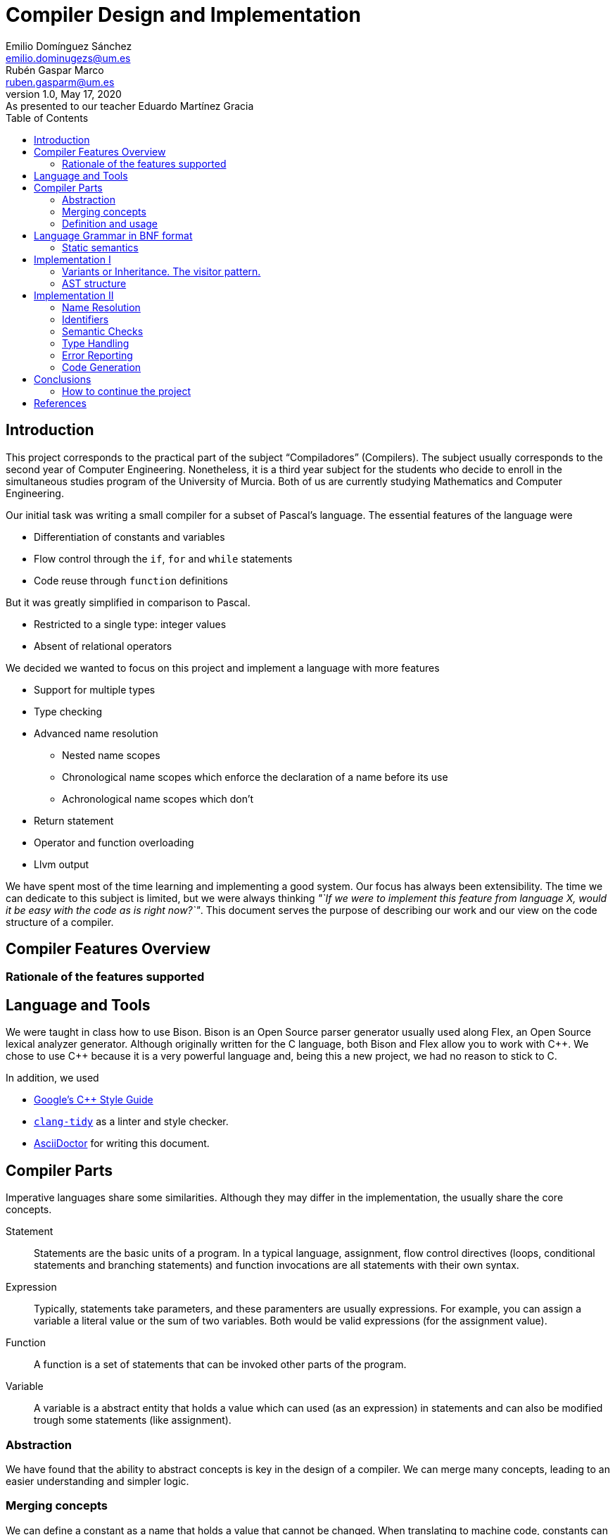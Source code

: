 = Compiler Design and Implementation
Emilio Domínguez_Sánchez <emilio.dominugezs@um.es>; Rubén Gaspar_Marco <ruben.gasparm@um.es>
v1.0, May 17, 2020: As presented to our teacher Eduardo Martínez Gracia
:stem: latexmath
:source-highlighter: prettify
:toc:

== Introduction
This project corresponds to the practical part of the subject "`Compiladores`" (Compilers).
The subject usually corresponds to the second year of Computer Engineering.
Nonetheless, it is a third year subject for the students who
decide to enroll in the simultaneous studies program of the University of Murcia.
Both of us are currently studying Mathematics and Computer Engineering.

Our initial task was writing a small compiler for a subset of Pascal's language.
The essential features of the language were

* Differentiation of constants and variables
* Flow control through the `if`, `for` and `while` statements
* Code reuse through `function` definitions

But it was greatly simplified in comparison to Pascal.

* Restricted to a single type: integer values
* Absent of relational operators

We decided we wanted to focus on this project and implement a language with more features

* Support for multiple types
* Type checking
* Advanced name resolution
** Nested name scopes
** Chronological name scopes which enforce the declaration of a name before its use
** Achronological name scopes which don't
* Return statement
* Operator and function overloading
* Llvm output


We have spent most of the time learning and implementing a good system.
Our focus has always been extensibility.
The time we can dedicate to this subject is limited,
but we were always thinking
_"`If we were to implement this feature from language X,
would it be easy with the code as is right now?`"_.
This document serves the purpose of describing our work and
our view on the code structure of a compiler.


== Compiler Features Overview

=== Rationale of the features supported


== Language and Tools
We were taught in class how to use Bison.
Bison is an Open Source parser generator usually used along Flex,
an Open Source lexical analyzer generator.
Although originally written for the C language,
both Bison and Flex allow you to work with {cpp}.
We chose to use {cpp} because it is a very powerful language and,
being this a new project,
we had no reason to stick to C.

In addition, we used

* https://google.github.io/styleguide/cppguide.html[Google's {cpp} Style Guide]
* https://clang.llvm.org/extra/clang-tidy/[`clang-tidy`]
  as a linter and style checker.
* https://asciidoctor.org/[AsciiDoctor] for writing this document.


== Compiler Parts
Imperative languages share some similarities.
Although they may differ in the implementation,
the usually share the core concepts.

Statement:: Statements are the basic units of a program.
In a typical language,
assignment,
flow control directives
(loops, conditional statements and branching statements) and
function invocations are all statements with their own syntax.
Expression:: Typically, statements take parameters,
and these paramenters are usually expressions.
For example, you can assign a variable a literal value or the sum of two variables.
Both would be valid expressions (for the assignment value).
Function:: A function is a set of statements that can be invoked other parts of the program.
Variable:: A variable is a abstract entity that holds a value which can used (as an expression)
in statements and can also be modified trough some statements (like assignment).

=== Abstraction
We have found that the ability to abstract concepts is key in the design of a compiler.
We can merge many concepts, leading to an easier understanding and simpler logic.

=== Merging concepts
We can define a constant as a name that holds a value that cannot be changed.
When translating to machine code, constants can be allocated in read-only segments
or globally instead of in the stack. However, for programming purposes,
a constant is a variable which cannot be modified.
Whenever we see that a concept can be expressed in terms of another concept in the compiler,
we will find languages which merge both concepts.

For instance, in {cpp} variables declared with the `const` attribute may not be modified,
but they aren't exactly constants.
The reason is that a function can take a constant reference to a variable as a parameter,
which means that the address of memory associated with that variable can be read inside the
function by means of using the variable name,
but the compiler ensures that the variable is not modified,
even though the variable wasn't declared as `const` in the function that called it,
the same address of memory could be modified there.

As another example, expressions can be thought of as statements.
The reason is that in some languages they can modify the state of the computer,
just as statements.
In general, a statement could be thought as an expression which doesn't return a result,
or expressions could be the statements that did return a result.
In the Lisp family of languages, every statement returns a value that can be used for
another statement. Therefore, there is not a distinction between the two.
We can also shorten the distance between expressions and statements by making the return
type of some statements a special type of which the programmer cannot handle values.

=== Definition and usage
Programming languages serve the purpose of creating programs that
process data and do calculations.
Some languages mantain a structure very similar to assembly.
However, all of them introduce modular entities
that the programmer can customize and use.
Variables can be declared.
Types can be created grouping smaller types.
Functions can be created grouping statements.

It is common that an identifier (a name) is used to refer to this entities.
When this is the case, we usually need to conceptually separate the difference between
the definition,
i.e. the programmer specifies that
there is a function with name `foo` that consists of these statements;
and the usage,
the programmer calls a function defined at some point in the code.
C and {cpp} even diferentiate between declarations and implementations,
where the declaration only specifies how an object can be used
(which parameters does a function take).

The difference must translate to the abstract syntax tree too.
We must have different nodes for a function definition and a function call.
And again, this can be generalized further.
{cpp} considers the construction `name(args)` as an operator and allows overloading it.
Therefore, in {cpp} you can call a function but you can also call a variable whose type
has the operator overloaded.
This is a usage abstraction and gives place to the concept of callable.

== Language Grammar in BNF format
:lambda: &lambda;
[frame=none, grid=none, stripes=none]
|===
|program              | -> | `program` id `(` `)` `;`                      +
                             functions                                     +
                             declarations                                  +
                             compound_statement `.`
|functions            | -> | functions function `;`
|                     | \| | {lambda}
|function             | -> | `function` function_id `(` optional_args `)` `:` type  +
                              declarations                                 +
                              compound_statement
|function_id          | -> | id
|                     | \| | `+` "operator"
|                     | \| | `-` "operator"
|                     | \| | `*` "operator"
|                     | \| | `/` "operator"
|optional_args        | -> | args
|                     | \| | {lambda}
|args                 | -> | single_arg
|                     | \| | args `,` single_arg
|single_arg           | -> | id `:` type
|                     | \| | `const` id `:` type
|type                 | -> | int
|                     | \| | str
| declarations        | -> | declarations `var` idenifiers `:` type `;`
|                     | \| | declarations `const` constants `;`
|                     | \| | {lambda}
| identifiers         | -> | id
|                     | \| | identifiers `,` id
|constants            | -> | id `:=` expression
|                     | \| | constants `,` id `:=` expression
|compound_statement   | -> | `begin`                                       +
                                 optional_statements                       +
                             `end`                                         +
|optional_statements  | -> | statements
|                     | \| | {lambda}
|statements           | -> | statement
|statements           | \| | statements `;` statement

|statement            | -> | id `:=` expression
|                     | \| | `if` expression `then`                        +
                                  statement                                +
|                     | \| | `if` expression `then`                        +
                                  statement                                +
                             `else`                                        +
                                  statement                                +
|                     | \| | `while` expression `then`                     +
                                  statement                                +
|                     | \| | `for` id `:=` expression `to` expression `do` +
                                  statement
|                     | \| | `write` `(` expressions `)`
|                     | \| | `read` `(` identifiers `)`
|                     | \| | compound_statement

|optional_expressions | -> | expressions
|                     | \| | {lambda}
|expressions          | -> | expression
|                     | \| | expressions `,` expression
|expression           | -> | expression `+` expression
|                     | -> | expression `-` expression
|                     | -> | expression `*` expression
|                     | -> | expression `/` expression
|                     | -> | `-` expression
|                     | -> | `(` expression `)`
|                     | -> | id
|                     | -> | int_lit
|                     | -> | str_lit
|                     | -> | id `(` optional_expressions `)`
|===

Where `id`, `int_lit` and `str_lit` are identifiers, int literals and str literals
as recognized by our lexical analyzer.

=== Static semantics
Let's define some features of our language that we cannot express in standard syntactic formalisms.

==== Operators available
There are already defined some operators for our built-in types int and str. They are:

* Given two expressions of type int `a` and `b`:

** Unary minus operator: `-a` returns the additive inverse of `a`.

** Binary plus operator: `a + b` returns `a` plus `b`.

** Binary minus operator: `a - b` returns `a` minus `b`.

** Binary asterisk operator `a * b` returns `a` times `b`.

** Binary slash operator `a / b` returns the signed integer quotient of `a` and `b` rounded towards zero.

* Given two expressions of type str `a` and `b`:

** `a` + `b` returns the concatenation of `a` and `b`.

==== Function and operator overloading
In some programming languages, it is an error to define multiple functions with the same name and different implementations in the same scope. But this is not the case of our language, since you can use the same function name for more than one function definition provided that they differ either by the arity or types of their parameters.For this reason, our compiler must be capable of determine the most appropriate function to use in case of a call expression.

In addition to the previously mentioned, you can define or overload the available operators of our language (`+`, `-`, `*`, `/`) with any type (built-in or user-defined). This is because operators are just functions defined with special names: "X operator", where X is the operator. Like any other function, an operator has a return type and a parameter list.

.* operator defined in https://github.com/Rvb0rob0t/miniPascal_compiler/blob/master//tests/example_program5.mp[example_program5.mp]
==========================
    function * operator (const lhs : str, const rhs : int) : str
==========================

==== Name scopes
%TODO Supongo que aquí insertaría gran parte de lo que has puesto tú.
The name scope in which functions are defined is acronological and global, it means that every reference to a function in any point of the code is valid provided that at some other point (it could be afterwards) the function referenced is well defined.

In any other case, as long as we have not implemented the user-defined scopes nor declarations in compound statements, all the other scopes are chronological and they are the main compound statement scope, and the compound statement of every function. This means that variables must be defined where they are used.

==== Constants
%TODO Aquí tambié insertaría lo que dices de las constants
%TODO No sé muy bien qué decir de las constants aparte de que solo tenemos de tipo int

==== Types in assignments
An assignment operation is the process in which a expression is associated with a particular variable in a certain moment. In our languages the type of the expression in any assignment is checked staticly and there are no implicit (nor explicit) conversions implemented, so the type used i the l-value and in the r-value must be the same.

%TODO Supongo que esta sección debería ser la definición del lenguaje o algo así

== Implementation I
Designing a language and designing the compiler are completely different tasks.
Designing a language involves choosing its features
(knowing in advance that they can be achieved)
and how they interact.
Designing the compiler is designing an application...
using a programming language.

We believe a natural separation of a compiler is

* The structure known as the abstract syntax tree (AST)
* The algorithms that operate on that structure

However, this separation is rather obvious and provides little help to beginners.
We believe this is a better classification.

* The lexer, which divides the input in tokens.
* The parser, which builds the initial AST from the tokens
* The name resolution algorithms, which bind each identifier with a definition
* The type system structures and algorithms, in charge of types equivalence,
  conversion and other advanced features, such as inheritance
* The semantic correction algorithms, which check things such that the expressions
  and the variable in a typical `for` statement are of the same type.
* The optimization algorithms, which modify the AST
* The translation algorithm, which produces the final result.

This could be a good modularization of a compiler project.
Nevertheless, there are also dependencies between systems.
For example, a name resolution algorithm first applies to identify the possible
functions that can be associated with a function call.
After that, there must be a criteria for choosing which one applies.
However, that algorithm needs to know which types are compatible.
Hence, it can be difficult to separate the name resolution algorithms
from the type system.

=== Variants or Inheritance. The visitor pattern.
As we have already seen, a lot of algorithms in the compiler are related to the AST.
When programming a smaller compiler such as ours,
without a rich type system and without optimization phases,
it might sound reasonable to implement the AST using inheritance.

[quote,,Crafting a Compiler<<check>>]
ASTs for Languages like Java contain ∼50 node types,
and compilers like the GNU Compiler Collection (GCC) have ∼200 phases.

As programmers of a small compiler, we cannot recommend this.
Even in a small compiler you would need to implement 3 to 5 virtual functions
for each node of the AST.
This results in code with the same purpose being dispersed along multiple files.

In addition, declaring an interface for what functions does an expression allow
does not scale properly.
As the complexity increases, a node can start implementing many interfaces.

Our implementation uses {cpp} 17's `std::variant` to simulate the visitor design pattern.
With this approach, an expression is one of many possibilities, instead of a base class.
The approach is similar to using a C union but allows dynamic dispatching as a language feature
thanks to the function `std::visit`,
which automatically invokes the method of a callable that better suits the current object.


.Expression definition
[source,cpp]  
---- 
enum UnaryOperators : char {
    kUnaMinus = '-',
};

enum BinaryOperators : char {
    kPlus     = '+',
    kBinMinus = '-',
    kAsterisk = '*',
    kSlash    = '/',
};

template<UnaryOperators op>  struct UnaOp;
template<BinaryOperators op> struct BinOp;
class Id;
struct IntLit;
struct StrLit;
struct FunCall;
struct NoExp;


using Exp = std::variant<
    UnaOp<kUnaMinus>*,
    BinOp<kPlus>*,
    BinOp<kBinMinus>*,
    BinOp<kAsterisk>*,
    BinOp<kSlash>*,
    RVar,
    IntLit*,
    StrLit*,
    FunCall*,
    NoExp*
>;
----

The AST becomes a very simple data structure which the algorithms are free to modify.

.A function call node
[source,cpp]
----
struct FunCall {
    RFun rfun;
    std::vector<Exp> args;

    FunCall(RFun rfun, std::vector<Exp>&& args) : rfun(rfun), args(args) {  };
};
----

And we can include all the code related to a pass over the AST inside a single class
which packs the methods and the data it needs to act.
This also favors debugging of large systems,
because this type of system doesn't rely on singletons.
We can create as many instances of an optimizer as we want and pass a suite of tests
over plainly ASTs defined by the programmer.

=== AST structure
The definition of the whole AST is divided in four files.

https://github.com/Rvb0rob0t/miniPascal_compiler/blob/master/include/ast_defs.hpp[ast_defs.hpp]::
Contains the basic definitions of the AST.
It contains the supported operators,
the variant expression (`Exp`) and
the variant statement (`Stmt`).

https://github.com/Rvb0rob0t/miniPascal_compiler/blob/master/include/ast.hpp[ast.hpp]::
Contains the AST classes which are objects in the language and have a detailed description
of their implementation as declared by the programmer.
+
These classes are special because they can pack information that is needed for the final translation.
We have also considered a good choice to inherit from these classes,
because in this case the class polymorphism was beneficial.
For example, our builtin operators inherit from `Fun`, the class that represents a function.

https://github.com/Rvb0rob0t/miniPascal_compiler/blob/master/include/expressions.hpp[expressions.hpp]::
Declares the expression nodes.

https://github.com/Rvb0rob0t/miniPascal_compiler/blob/master/include/statements.hpp[statements.hpp]::
Declares the statements structures.


== Implementation II


=== Name Resolution

==== Name Scopes
Big programs consists of thousands of lines of code.
Languages usually offer mechanisms to avoid name conflicts.
Name scopes are an abstraction that group the names in groups,
allowing the same name to belong to different name scopes.

Name scopes usually receive a name that allows to refer to the names
inside that name scope from a different one,
usually by prepending the name with the namescope's name.

We wanted to design a general system that would allow

* Nesting of name scopes
* Exporting an AST with unresolved names
* Using identifiers previous to their declaration (for some use cases)

Regarding the last point,
we thought that this could be a very useful feature to allow the use of
constants and functions previous to their definition.

However, we beleived this was a feature we wouldn't like to apply to every single identifier.
The reason is simple.
Given the following code

[source]
----
def f() {    // namespace of function f
    if () {  // namespace created by a compound statement
        a(); // unresolved name (hasn't been declared at this point)
    }
    int a = 3;
}

def a() {
    
}
----

In a typical imperative language,
the usage of the name `a` would not point to the variable.
Neither it would to the function,
because it was declared afterwards,
but we wanted to maintain the possibility of having name scopes in which
names are not available until you define them.

Our solution is creating two types of name scopes.

Acronological Name Scopes::
In acronological name scopes definitions don't follow any order.
In an advanced system,
this usually would imply that the compiler would not guarantee any order in the initialization.
By definition, any definition or statement could make use of the rest of the names.
Nested name scopes inherit all of the names declared in this name scope,
independent of the moment where they are defined.
Another good name for this type of name scope could be
declaration name scope or parallel name scope.

Cronological Name Scopes::
In cronological name scopes there exists a total order between definitions.
A definition may only use the definitions from the name scope that were defined before it.
The compiler can guarantee the order of initialization and
can easily resolve names during the parsing by
maintaining a stack of active identifiers for each name.
Another good name for this type of name scope could be
implementation name scope or ordered name scope.

Acronological name scopes can be useful for
the global name scope,
classes name scopes and
some user-defined name scopes.
Cronological name scopes can be useful for the body of
functions,
loop statements and
user-defined name scopes where the order of initialization is important.

The implementation inside the compiler is easy if we fix that
acronological name scopes may only be children of an acronological name scope too.
If this is the case the stack of active name scopes at any point in the code
always looks as a sucession of acronological name scopes followed by a sucession of cronological.
When a name is used, the compiler can check the active names
and check if it references an object in a cronological name scope (which must be already defined).
If the top active identifier with this name is not from the top acronological scope,
an identifier in the top cronological scope is created.
At the end of the program, an algorithm can easily alias
identifiers in an acronological scopes which weren't defined to an identifier in a parent scope.
This, precisely, is our implementation.

=== Identifiers
As pointed in the previous section, our design of the language means that
the nodes in the AST cannot point directly to the objects they refer.
The reason is, we only know the name of such an object,
but different objects can have the same names.

Names can be resolved doing a pass over the AST.
To maintain type safety in our code,
we followed this scheme.

[frame=none,grid=none,stripes=none,options="header"]
|===
|Named Abstraction | Name                         | A reference to a named abstraction
|type (`Type`)     |                              | type usage +
                                                    (in the declaration of variables and functions)
|variable (`Var`)  | identifier +
     (uniquely identified by name and name scope) | var usage +
                                                    (as an expression or as a memory location)
|function (`Fun`)  |                              | function call (`FunCall`)
|===

and made use of the following definitions.

.Named references
[source,cpp]
----
union RVar {
    identifiers::Id* id;
    Var* var;

    RVar() {  }
    explicit RVar(identifiers::Id* id) : id(id) {  }
};

union RType {
    identifiers::Id* id;
    Type* ty;

    RType() {  }
    explicit RType(identifiers::Id* id) : id(id) {  }
};

union RFun {
    identifiers::Id* id;
    Fun* fun;

    RFun() {  }
    explicit RFun(identifiers::Id* id) : id(id) {  }
};
----

By using unions, we incur in no extra cost in memory space.
The AST is defined in a way that an expression or statement which uses a variable
has a member of type `RVar` instead of a pointer to a variable object (`Var*`).
During the name resolution pass, we change the reference to point to the object,
whose information is has been referenced inside the `identifiers::Id` class.
Passes that happen after this one use this references
as if they pointed to the named abstraction.

This is only an implementation detail,
but by using enums instead of generic pointers,
we can benefit of type checking by the compiler and
we can avoid coding static casts everywhere.
In addition, it is clear from a programmer point of view that
`RVar` is a reference to a variable object,
whether this object is currently represented by its identifier or not.

The name system is implemented in three files:

https://github.com/Rvb0rob0t/miniPascal_compiler/blob/master/include/ast_defs.hpp[ast_defs.hpp]::
Contains the definitions of `RType`, `RVar` and `RFun`.

https://github.com/Rvb0rob0t/miniPascal_compiler/blob/master/include/identifiers.hpp[identifiers.hpp]::
Contains the definitions of the `identifiers` name space
(in the code, not in the sense of name space in the compiler).
It defines the classes `NameScope` and `Id` and
contains functions to add and change name scopes during the parsing.

https://github.com/Rvb0rob0t/miniPascal_compiler/blob/master/include/id_resolution.hpp[id_resolution.hpp]::
Contains the class in charge of performing the name resolution and updating the named references
to point to named objects.
We have also used this class to perform semantic checks during the pass
that ensure the program correctness.

=== Semantic Checks
//TODO rubensio
//TODO Una vez que he explicao la semantica y he puesto cómo detectamos errores no sé qué hacer aquí

=== Type Handling
We designed our compiler with the idea of being able to support user-defined types.
However, we have not had time to do so.

Fortunately, we designed our compiler with two primitive types.
This means we considered type checking in our design.

=== Error Reporting
Many verification performed by the compiler to ensure that the input text representation of the program fullfils the syntactic and semantic requirements. Through these verifications we can catch some errors in the input and report them to the user in form of error messages. We can classify the analysis in three phases:

* Lexical phase
* Syntactic phase
* Semantic phase

In each of this phases we have an instance of `BasicLogger`, the object in charge of reporting the error messages in the terminal and keeping an account of the errors detected in that phase.

.`Logger`, class that virtually defines a `BasicLogger`
[source,cpp]  
----
class Logger {
  public:
    explicit Logger(std::ostream& os) : os_(os) {
        counter = 0;
    }

    template<typename T>
    std::ostream& operator<< (const T& val) {
        ++counter;
        os_ << prefix() << val;
        return os_;
    }

    inline int GetCounter() {
        return counter;
    }

    inline std::ostream& os() {
        return os_;
    }

  protected:
    virtual std::string prefix() = 0;
    std::ostream& os_;

  private:
    int counter;
};
----

Our target in the rest of this section is to inform about the error recovery procedures followed in order to maximize the number of errors detected and reported with one execution of the compiler.

==== Lexical phase
During the lexical analysis phase we can detect some typical errors:

* Unclosed comments or strings
+
This type of error is treated by placing the scanner in the corresponding start condition and matching the applicable rules until end-of-file or line feed are encountered, respectively.
+
NOTE: *Start Conditions*. Flex provides a mechanism for conditionally activating rules. Any rule whose pattern is prefixed with "<sc>" will only be active when the scanner is in the start condition named "sc". More in http://dinosaur.compilertools.net/flex/flex_11.html

* Exceeding length of identifiers or literals
** String literals
+
In this case, each time we scan a new character to be added to the string, the sum of the current string size and the size of the character sequence in `yytext` is checked in order to not surpass the string maximum size (7kB). In case this happens, we have a special start condition in which all the characters until `\n` or `\"` are encountered are skipped, and then the scanner returns to the initial start condition.

** Integer literals
+
Once we scan a digit sequence, we simply check if the number represented by that sequence is greater than or equal to 2^32^, or less than -2^32^ with the code below
[source, C++]
+
----
val >= (1LL<<31) || val < -(1LL<<31)
----
** Identifiers
+
There is a specific rule for this case, `({letter}|_)({letter}|{digit}|_){16,16}`. The reason of the fixed size of 16 is avoiding an overflow while the identifier is being scanned, and the rest of the identifier is not a problem because we treat it in a similar way we did with too-large strings, that is, ignoring all the characters that could be part of the identifier thanks to a new start condition. At the moment we scan a character that is not part of the identifier, we return it to the input with the sentence `yyless(0)`, and the scanner returns to the initial condition, changing the oversized identifier into `BigXXLName`.
+
NOTE: *yyless(n)* returns all but the first n characters of the current token back to the input stream, where they will be rescanned when the scanner looks for the next match.

* Appearance of illegal characters
+
There are a bunch of characters that our scanner recognizes as illegal characters because we don't associate them with any token, that is, the deterministic finite automaton that represents our lexicon doesn't have a valid transition for the input character form the current state. The scanner catches a sequence of these characters until a valid character is found with the rule `[^0-9a-zA-Z()".,:;=+\-*/\\ \t\r\n]+`. This is called panic mode recovery.

==== Syntactic phase
In the syntactic analysis, two methods have been chosen:

* *Panic mode recovery*. When a unexpected token is recieved while parsing the program according to the language syntax, the parser discards all the incoming tokens until a token in a selected set of synchronizing tokens appears.

* *Error production*. Certain errors can be incorported by augmenting the grammar with error productions that generate erroneous constructs. This method allow us to generate appropriate error messages and continue immediately.

===== Error production
We begin by observing in which cases we were able to use the second method, since these cases don't need more explanation. In all rules where a ";" was needed (always as a separator), we added an additional rule that can parse the symbol resulting of subtracting the semicolon token from the symbol parsed by the original rule. Similar procedure has been taken with the absence of the token `"then"` in the if statement, the token `"do"` in the while statement or the token `"var"` in a variable declaration. This technique is useful not only in the lack of tokens, but also in the innecessary presence of them, as in the case of the semicolon after the last statement in a begin-end block. As an improvement of the compiler, we could add more of these rules to, for example, produce the error related to the absence of the `"begin"` token in the compound_statement symbol, a mismatched brackets, etc.

===== Panic mode recovery
The first method is used in the rest of the cases. The strategy that has been followed is based on looking for tokens that can lead us to a steady state, from which we can continue the parsing without high risk of propagate the "same" error; this is also why we normally use the sentence `yyerrok;` right after the synchronization token is found.

NOTE: To prevent an outpouring of error messages, the parser will output no error message for another syntax error that happens shortly after the first; only after three consecutive input tokens have been successfully shifted will error messages resume. You can make error messages resume immediately by using the macro `yyerrok` in an action. 

Now let's take a closer look at the error rules in https://github.com/Rvb0rob0t/miniPascal_compiler/blob/master/syntax.yy[syntax.yy], from top to bottom. The first error rule appearing is related to an error in the program header the program symbol

    program:
        ...
        error ";" functions declarations compound_statement "."

It is clear that this rule is enough for this symbol (although it makes the parser discard all the valid tokens previous to the error), provided that there are error rules for symbols `functions`, `declarations` and `compound_statement`.
For the symbol `function` we have the rule

    function:
        ...
        "function" error declarations compound_statement

that again relies on the error rules of symbols `declarations` and `compound_statement`. In this case the synchronization tokens are `"var"` and `"const"`, so we are forced to not have a rule that starts with the token error in the symbol `declarations`, but we decided this was fine because a variable declaration without the `"var"` token is already conceived by the rule

    declarations:
        ...
        declarations comma_sep_dcl[ids] ":" rtype ";"
        ...

and other error without the `"var"` token is "weird". If this thing occurs, the error is recovered in the error rule of the symbols `program` or `function`. So, for the `declarations` symbol, we have the rules

    declarations:
        ...
        declarations "var" error ";"
        |
        declarations "const" error ";"
        ...

In respect of the statements, we have these error rules:

    statement:
        ...
        |
        semcolon_sep_stmts_ error
        |
        error ";" {yyerrok;} statement
        ...

The second one allow us to discard incorrect statements (and report all of them thanks to `yyerrok`) until the first valid statement is found, and the first one parses invalid tokens until the lookahead token is the semicolon token, moment when the parses shifts the semicolon in rule

    statement:
        semcolon_sep_stmts_ ";" {yyerrok;} statement
        ...

allowing us, once again, to report all the contiguous incorrect sentences and continue with the correct parsing of the program. But what if all of the statements of a `compound_statement` are incorrect? In that case none of the presented rules are helpful, so we introduce a new rule for the symbol `compound_statement`

    compound_statement
        ...
        "begin" error "end"

In fact, this is also a strategy for the panic mode recovery, it consists in recover to the matching close-delimiter of an opening-delimiter that has already been parsed. We do this everytime a opening-bracket is parsed in a statement or in a expression, and we insert instances of the special classes `ast::EmptyStmt` and `ast::NoExp` respectively, to maintain consistency in the AST.

The last error rule is the one in symbol `rtype`:

    rtype:
        ...
        error {
            $$ = ast::RType(builtin::ErrorType()->id());
            yyclearin;
            yyerrok;
        }

As we can see, our grammar accept any token (in fact, accept the token error, discarding the unexpected lookahead token with the macro `yyclearin`) besides the expected tokens "int" and "str" by inserting a reference to the type explicitly defined for error cases `ErrorType`. When user-defined types are implemented, this rule will not be necessary because instead, the semantic phase would be responsible of checking that the identifier referenced belongs to a type.

==== Semantic phase
While building the AST, we can detect the redefinition of an object by simply checking our symbol table `name_table` in pursuit of already defined objects with that identifier in the same scope, but we have to wait until we have our AST complete to do other kinds of checking:
//TODO EXPLAIN THE DIFFERENCE BETWEEN IDENTIFIER RESOLUTION AND REFERENCE RESOLUTION

* References to non-existing objects:
+
As we said before, we have both cronological and acronological name scopes, so we can't check if an indentifier is undeclared until the symbol table is complete. Once all the identifiers have been registered, we bind all the references that share a name in the `FirstPass()` method and if, given an identifier, we cannot determine what object does it refer to (i.e. there is no object defined with that id in this scope or in a superior one), we report that as an unresolved identifier.

* Repeated functions:
+
Due to function overloading, we cannot know if a function is being redefined only because of his name. Instead, we have to check the types of his argument to do so. This, together with the fact that references to types are not resolved yet, is why we need to check this in an independent pass through the complete AST in the `SecondPass()` method.

* Usage of objects and type checking:
+
Obviously, we cannot check if an object is being correctly used until all identifiers are resolved, because we can only know how the object is going to be used trough the references that refers to it. So, once all the identifiers have been resolved in the `FirstPass()`, we can check if they are being well used, i.e. if the object they refer to is intended to use it the way that the expression on which the identifier appears tries to. We do this through a visitor named `name_resolver`, that "visit" all the nodes of the AST checking some typical semantic information:

** identifiers used as variables (types) effectively refers to variables (types).

** l-value and r-value have the same type in assignments.

** constants variables are not being used in assignments.

** expressions in if, while and for statements are of int type.

** arguments of write and read are primitive types (the only ones that are printable so far).

** given a list of arguments for a function name, it exists a function with that name and with the types in its parameters in the same order and content that the types of the arguments given. As we treat operators the same way as functions, for both cases we use the function `FromFunSig` to get the overload resolution done, i.e. obtain the object given the parameters and the id/operator.

=== Code Generation
Once we have checked all the possible errors in the input code, we generate the code if there's no error, taking advantage of all the AST treatments that has been made in the process. This is, all the nodes that represented references to objects are now actually references to those objects.

With the AST ready, we use another visitor named `translator` to generate the LLVM code of the program represented by the AST, so each node corresponds to a little piece of code that is written through a given `std::ostream`. This visitor is defined in he file https://github.com/Rvb0rob0t/miniPascal_compiler/blob/master/include/llvm.hpp[llvm.hpp] but let's see a few details:

==== Main statements as a function
%TODO

==== String literals
%TODO

==== Local variables allocation
Every time a variable is declared, we need to allocate memory for it. To allocate memory on the stack frame of the currently executing function we use the https://llvm.org/docs/LangRef.html#alloca-instruction[`alloca`] instruction. This memory is released when the function where the instruction is called returns to its caller. `EasyAlloca` is the method in charge of generate this instruction given a pointer to an object of class Var.

%TODO Rubén

== Conclusions
%TODO Rubén

=== How to continue the project
Now that we have finished the project,
we would like our teachers to consider the possibility of
allowing future students to continue this project instead of starting from scratch.
The design of the application could receive a few improvements which
we have marked with `//IMPROVEMENT` comments in our source code.
The project can also be used as a reference for future students or
as a project skeleton after removing some parts of code.

These are some of the improvements this compiler could receive

Better Encapsulation::
Although the main parts of the project remain modularized,
we still maintain some global variables,
like a collection of the program string literals.
The AST's root, the struct `Prog`, could be upgraded to a class
which would maintain this kind of state.
State which could also be queried and modified by passes over the AST.

Memory Management::
Right now, the program relies on the AST being freed at the end of execution.
We would encourage future contributors to
understand and modify the code to represent memory ownership.

Output Optimization::
This would be a fresh topic,
since we have not implemented any optimization pass.

Llvm Libraries::
We have implemented a direct translation making use of the llvm language specification.
Instead, it would be useful to translate the program's AST to llvm's AST and make use
of all the available libraries to optimize this code.

New Features::
And of course, complementing the language with new features is important.
In order of importance, we miss

* The ability to declare arrays
* User declared types
* A unique feature,
  such as templates are for {cpp},
  some kind of pattern matching or even
  an inheritance system.

[bibliography]
== References

- [[[craft,1]]] Charles N. Fischer, Ron K. Cytron & Richar J. LeBlanc, Jr. Crafting a Compiler. Addison-Wesley. 2010.

